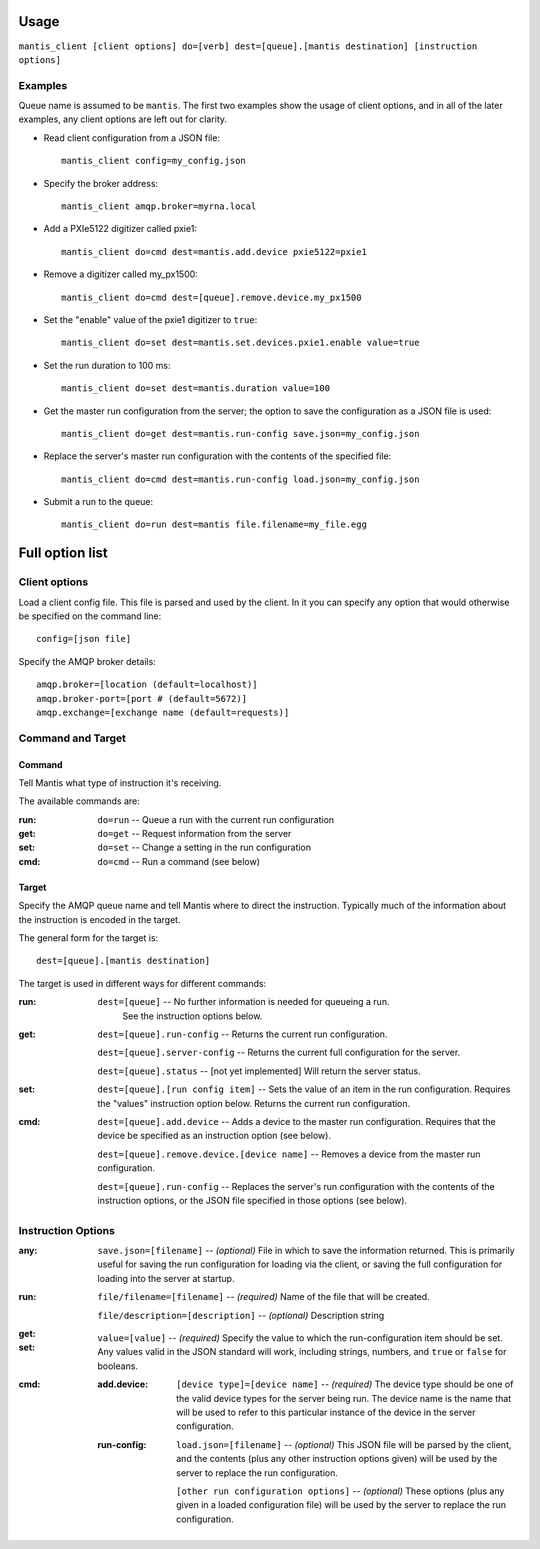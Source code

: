 Usage
=====

``mantis_client [client options] do=[verb] dest=[queue].[mantis destination] [instruction options]``

Examples
^^^^^^^^
Queue name is assumed to be ``mantis``.  The first two examples show the usage of client options, and in all of the later examples, any client options are left out for clarity.

* Read client configuration from a JSON file::

    mantis_client config=my_config.json
    
* Specify the broker address::

    mantis_client amqp.broker=myrna.local

* Add a PXIe5122 digitizer called pxie1::

    mantis_client do=cmd dest=mantis.add.device pxie5122=pxie1

* Remove a digitizer called my_px1500::

    mantis_client do=cmd dest=[queue].remove.device.my_px1500

* Set the "enable" value of the pxie1 digitizer to ``true``::

    mantis_client do=set dest=mantis.set.devices.pxie1.enable value=true

* Set the run duration to 100 ms::

    mantis_client do=set dest=mantis.duration value=100
    
* Get the master run configuration from the server; the option to save the configuration as a JSON file is used::

    mantis_client do=get dest=mantis.run-config save.json=my_config.json

* Replace the server's master run configuration with the contents of the specified file::

    mantis_client do=cmd dest=mantis.run-config load.json=my_config.json

* Submit a run to the queue::

    mantis_client do=run dest=mantis file.filename=my_file.egg


Full option list
================

Client options
^^^^^^^^^^^^^^

Load a client config file. This file is parsed and used by the client.
In it you can specify any option that would otherwise be specified on the command line::

  config=[json file]

Specify the AMQP broker details::

  amqp.broker=[location (default=localhost)]
  amqp.broker-port=[port # (default=5672)]
  amqp.exchange=[exchange name (default=requests)]


Command and Target
^^^^^^^^^^^^^^^^^^

Command
-------
Tell Mantis what type of instruction it's receiving.

The available commands are:

:run: ``do=run`` -- Queue a run with the current run configuration
:get: ``do=get`` -- Request information from the server
:set: ``do=set`` -- Change a setting in the run configuration
:cmd: ``do=cmd`` -- Run a command (see below)
  
Target
------
Specify the AMQP queue name and tell Mantis where to direct the instruction.
Typically much of the information about the instruction is encoded in the target.

The general form for the target is::

  dest=[queue].[mantis destination]
  
The target is used in different ways for different commands:

:run:
  ``dest=[queue]`` -- No further information is needed for queueing a run.
    See the instruction options below.

:get:
  ``dest=[queue].run-config`` -- Returns the current run configuration.

  ``dest=[queue].server-config`` -- Returns the current full configuration for the server.

  ``dest=[queue].status`` -- [not yet implemented] Will return the server status.

:set:
  ``dest=[queue].[run config item]`` -- Sets the value of an item in the run configuration.
  Requires the "values" instruction option below.
  Returns the current run configuration.

:cmd:
  ``dest=[queue].add.device`` -- Adds a device to the master run configuration. Requires that the device be specified as an instruction option (see below).

  ``dest=[queue].remove.device.[device name]`` -- Removes a device from the master run configuration.

  ``dest=[queue].run-config`` -- Replaces the server's run configuration with the contents of the instruction options, or the JSON file specified in those options (see below).
  
  
Instruction Options
^^^^^^^^^^^^^^^^^^^

:any:
  ``save.json=[filename]`` -- *(optional)* File in which to save the information returned.  This is primarily useful for saving the run configuration for loading via the client, or saving the full configuration for loading into the server at startup.
:run:
  ``file/filename=[filename]`` -- *(required)* Name of the file that will be created.

  ``file/description=[description]`` -- *(optional)* Description string
:get:

:set:
  ``value=[value]`` -- *(required)* Specify the value to which the run-configuration item should be set.  Any values valid in the JSON standard will work, including strings, numbers, and ``true`` or ``false`` for booleans.
:cmd:
  :add.device:
    ``[device type]=[device name]`` -- *(required)* The device type should be one of the valid device types for the server being run.  The device name is the name that will be used to refer to this particular instance of the device in the server configuration.
  :run-config:
    ``load.json=[filename]`` -- *(optional)* This JSON file will be parsed by the client, and the contents (plus any other instruction options given) will be used by the server to replace the run configuration.

    ``[other run configuration options]`` -- *(optional)* These options (plus any given in a loaded configuration file) will be used by the server to replace the run configuration.